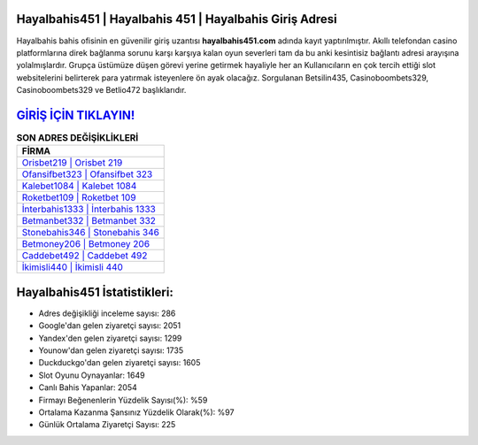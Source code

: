 ﻿Hayalbahis451 | Hayalbahis 451 | Hayalbahis Giriş Adresi
===================================

.. image:: images/hayalbahis-giris.jpg
   :width: 600
   
Hayalbahis bahis ofisinin en güvenilir giriş uzantısı **hayalbahis451.com** adında kayıt yaptırılmıştır. Akıllı telefondan casino platformlarına direk bağlanma sorunu karşı karşıya kalan oyun severleri tam da bu anki kesintisiz bağlantı adresi arayışına yolalmışlardır. Grupça üstümüze düşen görevi yerine getirmek hayaliyle her an Kullanıcıların en çok tercih ettiği slot websitelerini belirterek para yatırmak isteyenlere ön ayak olacağız. Sorgulanan Betsilin435, Casinoboombets329, Casinoboombets329 ve Betlio472 başlıklarıdır.

`GİRİŞ İÇİN TIKLAYIN! <https://urlday.cc/git>`_
==============

.. list-table:: **SON ADRES DEĞİŞİKLİKLERİ**
   :widths: 100
   :header-rows: 1

   * - FİRMA
   * - `Orisbet219 | Orisbet 219 <orisbet219-orisbet-219-orisbet-giris-adresi.html>`_
   * - `Ofansifbet323 | Ofansifbet 323 <ofansifbet323-ofansifbet-323-ofansifbet-giris-adresi.html>`_
   * - `Kalebet1084 | Kalebet 1084 <kalebet1084-kalebet-1084-kalebet-giris-adresi.html>`_	 
   * - `Roketbet109 | Roketbet 109 <roketbet109-roketbet-109-roketbet-giris-adresi.html>`_	 
   * - `İnterbahis1333 | İnterbahis 1333 <interbahis1333-interbahis-1333-interbahis-giris-adresi.html>`_ 
   * - `Betmanbet332 | Betmanbet 332 <betmanbet332-betmanbet-332-betmanbet-giris-adresi.html>`_
   * - `Stonebahis346 | Stonebahis 346 <stonebahis346-stonebahis-346-stonebahis-giris-adresi.html>`_	 
   * - `Betmoney206 | Betmoney 206 <betmoney206-betmoney-206-betmoney-giris-adresi.html>`_
   * - `Caddebet492 | Caddebet 492 <caddebet492-caddebet-492-caddebet-giris-adresi.html>`_
   * - `İkimisli440 | İkimisli 440 <ikimisli440-ikimisli-440-ikimisli-giris-adresi.html>`_
	 
Hayalbahis451 İstatistikleri:
===================================	 
* Adres değişikliği inceleme sayısı: 286
* Google'dan gelen ziyaretçi sayısı: 2051
* Yandex'den gelen ziyaretçi sayısı: 1299
* Younow'dan gelen ziyaretçi sayısı: 1735
* Duckduckgo'dan gelen ziyaretçi sayısı: 1605
* Slot Oyunu Oynayanlar: 1649
* Canlı Bahis Yapanlar: 2054
* Firmayı Beğenenlerin Yüzdelik Sayısı(%): %59
* Ortalama Kazanma Şansınız Yüzdelik Olarak(%): %97
* Günlük Ortalama Ziyaretçi Sayısı: 225

